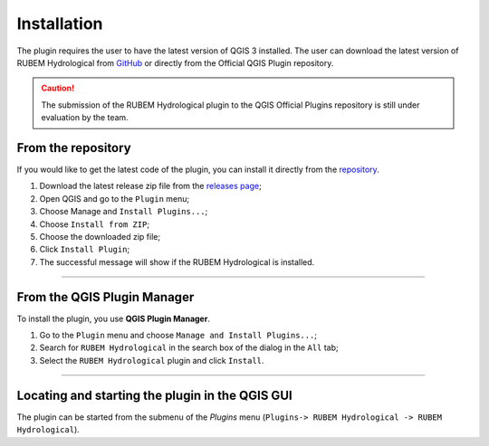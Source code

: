 Installation
============

The plugin requires the user to have the latest version of QGIS 3 installed. The user can download the latest version of RUBEM Hydrological from `GitHub <https://github.com/LabSid-USP/RUBEMHydrological/releases>`__ or directly from the Official QGIS Plugin repository.

.. caution::
   
   The submission of the RUBEM Hydrological plugin to the QGIS Official Plugins repository is still under evaluation by the team.

From the repository
-------------------

If you would like to get the latest code of the plugin, you can install it directly from the `repository <https://github.com/LabSid-USP/RUBEMHydrological>`__. 

1. Download the latest release zip file from the `releases page <https://github.com/LabSid-USP/RUBEMHydrological/releases>`__;
2. Open QGIS and go to the ``Plugin`` menu;
3. Choose Manage and ``Install Plugins...``;
4. Choose ``Install from ZIP``;
5. Choose the downloaded zip file;
6. Click ``Install Plugin``;
7. The successful message will show if the RUBEM Hydrological is installed.

..  youtube:: F8zx9So2nrI
    :width: 100%

---------

From the QGIS Plugin Manager
----------------------------

To install the plugin, you use **QGIS Plugin Manager**.

1. Go to the ``Plugin`` menu and choose ``Manage and Install Plugins...``;
2. Search for ``RUBEM Hydrological`` in the search box of the dialog in the ``All`` tab;
3. Select the ``RUBEM Hydrological`` plugin and click ``Install``.

--------------

Locating and starting the plugin in the QGIS GUI
------------------------------------------------

The plugin can be started from the submenu
of the *Plugins* menu (``Plugins-> RUBEM Hydrological -> RUBEM Hydrological``).
